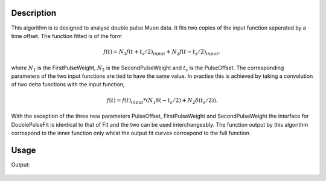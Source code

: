 .. algorithm::

.. summary::

.. relatedalgorithms::

.. properties::

Description
-----------

This algorithm is is designed to analyse double pulse Muon data. It fits two copies of the input function seperated by a time offset. The function fitted is of the form

.. math::
  f(t) = N_1 f(t + t_s/2)_{input} + N_2 f(t - t_s/2)_{input},

where :math:`N_1` is the FirstPulseWeight, :math:`N_2` is the SecondPulseWeight and :math:`t_s` is the PulseOffset. The corresponding parameters of the two input functions are tied to have the same value. In practise this is achieved by taking a convolution of two delta functions with the input function;

.. math::
  f(t) = f(t)_{input} * (N_1\delta(-t_s/2) + N_2\delta(t_s/2)).

With the exception of the three new parameters PulseOffset, FirstPulseWeight and SecondPulseWeight the interface for DoublePulseFit is identical to that of Fit and the two can be used interchangeably.
The function output by this algorithm corrospond to the inner function only whilst the output fit curves corrospond to the full function.

Usage
-----

.. testcode::

  import numpy as np
  from mantid.simpleapi import DoublePulseFit, CreateWorkspace, GausOsc, Fit
  from mantid.api import FunctionFactory, AnalysisDataService

  # Create a workspace with two offset oscillations
  delta = 0.33
  x = np.linspace(0.,15.,100)
  x_offset = np.linspace(delta/2, 15. + delta/2, 100)
  x_offset_neg = np.linspace(-delta/2, 15. - delta/2, 100)

  testFunction = GausOsc(Frequency = 1.5, A=0.22)
  y1 = testFunction(x_offset_neg)
  y2 = testFunction(x_offset)
  y = y1/2+y2/2
  ws = CreateWorkspace(x,y)

  # Create functions to fit
  convolution =  FunctionFactory.createCompositeFunction('Convolution')
  innerFunction = FunctionFactory.createInitialized('name=GausOsc,A=0.2,Sigma=0.2,Frequency=1,Phi=0')
  deltaFunctions = FunctionFactory.createInitialized('(name=DeltaFunction,Height=0.5,Centre={},ties=(Height=0.5,Centre={});name=DeltaFunction,Height=0.5,Centre={},ties=(Height=0.5,Centre={}))'.format(-delta/2, -delta/2, delta/2, delta/2))
  convolution.setAttributeValue('FixResolution', False)
  convolution.add(innerFunction)
  convolution.add(deltaFunctions)
  innerFunctionSingle = FunctionFactory.createInitialized('name=GausOsc,A=0.2,Sigma=0.2,Frequency=1,Phi=0')

  DoublePulseFit(Function=innerFunctionSingle, InputWorkspace=ws,  PulseOffset = delta, StartX=0.0, EndX=15.0, Output='DoublePulseFit')
  Fit(Function=convolution, InputWorkspace=ws, CreateOutput = True, StartX=0.0, EndX=15.0, Output='Fit')

  double_parameter_workspace = AnalysisDataService.retrieve('DoublePulseFit_Parameters')
  double_col_values = double_parameter_workspace.column(1)

  single_parameter_workspace = AnalysisDataService.retrieve('Fit_Parameters')
  col_values = single_parameter_workspace.column(1)

  print('Fitted value of A from DoublePulseFit is {:.2g}'.format(double_col_values[0]))
  print('Fitted value of Frequency from DoublePulseFit is {:.2g}'.format(double_col_values[2]))
  print('Fitted value of A from Fit is {:.2g}'.format(col_values[0]))
  print('Fitted value of Frequency from Fit is {:.2g}'.format(col_values[2]))

Output:

.. testoutput::

  Fitted value of A from DoublePulseFit is 0.22
  Fitted value of Frequency from DoublePulseFit is 1.5
  Fitted value of A from Fit is 0.22
  Fitted value of Frequency from Fit is 1.5

.. figure:: /images/DoublePulseFitExample.png
  :figwidth: 50%
  :alt: Results of fit compared to initial data.

.. categories::

.. sourcelink::